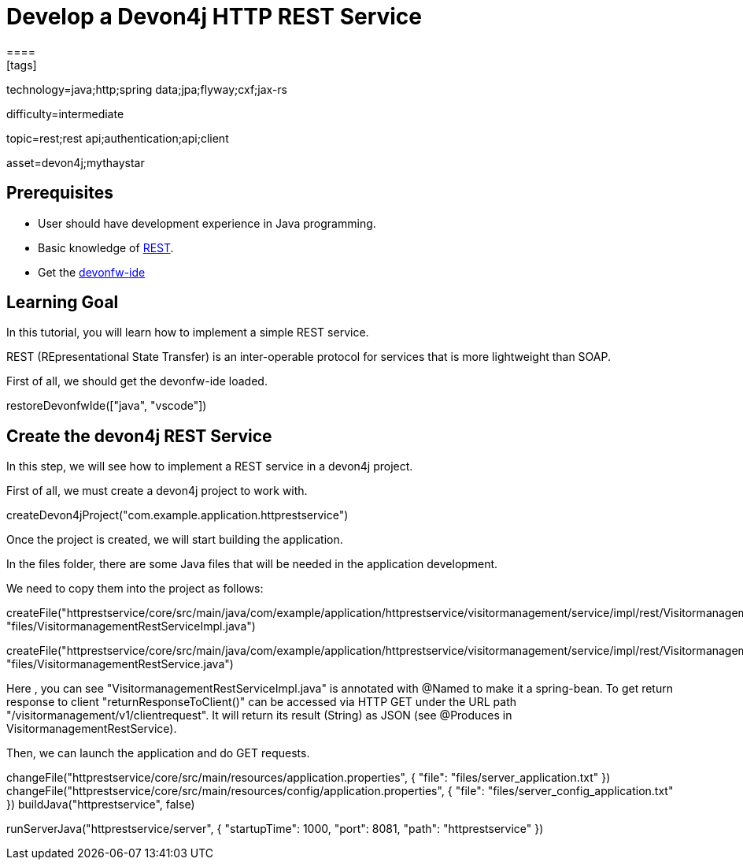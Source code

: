 = Develop a Devon4j HTTP REST Service
====
[tags]

--

technology=java;http;spring data;jpa;flyway;cxf;jax-rs

difficulty=intermediate

topic=rest;rest api;authentication;api;client

asset=devon4j;mythaystar

--
## Prerequisites
* User should have development experience in Java programming.
* Basic knowledge of link:https://www.redhat.com/en/topics/api/what-is-a-rest-api[REST].
* Get the link:https://github.com/devonfw/ide/blob/master/documentation/setup.asciidoc[devonfw-ide]

## Learning Goal

In this tutorial, you will learn how to implement a simple REST service.

REST (REpresentational State Transfer) is an inter-operable protocol for services that is more lightweight than SOAP.

First of all, we should get the devonfw-ide loaded.

====
[step]
--
restoreDevonfwIde(["java", "vscode"])
--
====

## Create the devon4j REST Service

In this step, we will see how to implement a REST service in a devon4j project. 

First of all, we must create a devon4j project to work with.

====
[step]
--
createDevon4jProject("com.example.application.httprestservice")
--
====

Once the project is created, we will start building the application.

In the files folder, there are some Java files that will be needed in the application development.

We need to copy them into the project as follows:

====
[step]
--
createFile("httprestservice/core/src/main/java/com/example/application/httprestservice/visitormanagement/service/impl/rest/VisitormanagementRestServiceImpl.java", "files/VisitormanagementRestServiceImpl.java")
--
====

====
[step]
--
createFile("httprestservice/core/src/main/java/com/example/application/httprestservice/visitormanagement/service/impl/rest/VisitormanagementRestService.java", "files/VisitormanagementRestService.java")
--
====

Here , you can see "VisitormanagementRestServiceImpl.java" is annotated with @Named to make it a spring-bean. To get return response to client "returnResponseToClient()" can be accessed via HTTP GET under the URL path "/visitormanagement/v1/clientrequest". It will return its result (String) as JSON (see @Produces in VisitormanagementRestService).

Then, we can launch the application and do GET requests.

====
[step]
--
changeFile("httprestservice/core/src/main/resources/application.properties", { "file": "files/server_application.txt" }) changeFile("httprestservice/core/src/main/resources/config/application.properties", { "file": "files/server_config_application.txt" })
buildJava("httprestservice", false) 
--
====

====
[step]
--
runServerJava("httprestservice/server", { "startupTime": 1000, "port": 8081, "path": "httprestservice" })
--
====